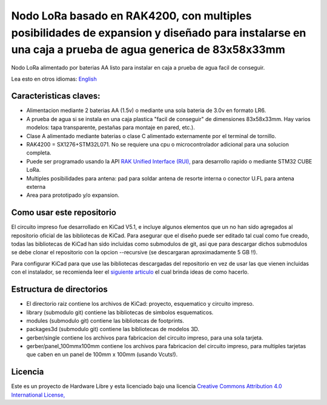 ====================================================================================================================================================
Nodo LoRa basado en RAK4200, con multiples posibilidades de expansion y diseñado para instalarse en una caja a prueba de agua generica de  83x58x33mm 
====================================================================================================================================================

Nodo LoRa alimentado por baterias AA listo para instalar en caja a prueba de agua facil de conseguir.

Lea esto en otros idiomas: `English <../README.rst>`_

.. image:: pcb3d.png

Caracteristicas claves:
-----------------------
* Alimentacion mediante 2 baterias AA (1.5v) o mediante una sola bateria de 3.0v en formato LR6.
* A prueba de agua si se instala en una caja plastica "facil de conseguir" de dimensiones 83x58x33mm. Hay varios modelos: tapa transparente, pestañas para montaje en pared, etc.).
* Clase A alimentado mediante baterias o clase C alimentado externamente por el terminal de tornillo.
* RAK4200 = SX1276+STM32L071. No se requiere una cpu o microcontrolador adicional para una solucion completa.
* Puede ser programado usando la API  `RAK Unified Interface (RUI), <https://doc.rakwireless.com/quick-start/rak5010-wistrio-nb-iot-tracker/rui-online-compiler>`_ para desarrollo rapido o mediante STM32 CUBE LoRa.
* Multiples posibilidades para antena: pad para soldar antena de resorte interna o conector U.FL para antena externa
* Area para prototipado y/o expansion.

Como usar este repositorio
--------------------------
El circuito impreso fue desarrollado en KiCad V5.1, e incluye algunos elementos que un no han sido agregados al repositorio oficial de las bibliotecas de KiCad. Para asegurar que el diseño puede ser editado tal cual como fue creado, todas las bibliotecas de KiCad han sido incluidas como submodulos de git, asi que para descargar dichos submodulos se debe clonar el repositorio con la opcion --recursive (se descargaran aproximadamente 5 GB !!).

Para configurar KiCad para que use las bibliotecas descargadas del repositorio en vez de usar las que vienen incluidas con el instalador, se recomienda leer el `siguiente articulo <https://forum.kicad.info/t/library-management-in-kicad-version-5/14636>`_ el cual brinda ideas de como hacerlo.

Estructura de directorios
-------------------
* El directorio raiz contiene los archivos de KiCad: proyecto, esquematico y circuito impreso.
* library (submodulo git) contiene las bibliotecas de simbolos esquematicos.
* modules (submodulo git) contiene las bibliotecas de footprints.
* packages3d (submodulo git) contiene las bibliotecas de modelos 3D.
* gerber/single contiene los archivos para fabricacion del circuito impreso, para una sola tarjeta.
* gerber/panel_100mmx100mm contiene los archivos para fabricacion del circuito impreso, para multiples tarjetas que caben en un panel de 100mm x 100mm (usando Vcuts!).

Licencia
-------

.. image:: https://i.creativecommons.org/l/by/4.0/88x31.png
   :target: http://creativecommons.org/licenses/by/4.0/


Este es un proyecto de Hardware Libre y esta licenciado bajo una licencia `Creative Commons Attribution 4.0 International License, <http://creativecommons.org/licenses/by/4.0/>`_
